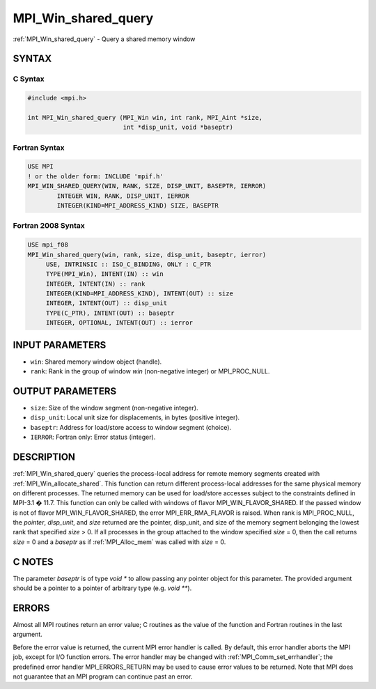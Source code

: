 .. _mpi_win_shared_query:


MPI_Win_shared_query
====================

.. include_body

:ref:`MPI_Win_shared_query` - Query a shared memory window


SYNTAX
------


C Syntax
^^^^^^^^

.. code-block:: c

   #include <mpi.h>

   int MPI_Win_shared_query (MPI_Win win, int rank, MPI_Aint *size,
                             int *disp_unit, void *baseptr)


Fortran Syntax
^^^^^^^^^^^^^^

.. code-block:: fortran

   USE MPI
   ! or the older form: INCLUDE 'mpif.h'
   MPI_WIN_SHARED_QUERY(WIN, RANK, SIZE, DISP_UNIT, BASEPTR, IERROR)
           INTEGER WIN, RANK, DISP_UNIT, IERROR
           INTEGER(KIND=MPI_ADDRESS_KIND) SIZE, BASEPTR


Fortran 2008 Syntax
^^^^^^^^^^^^^^^^^^^

.. code-block:: fortran

   USE mpi_f08
   MPI_Win_shared_query(win, rank, size, disp_unit, baseptr, ierror)
   	USE, INTRINSIC :: ISO_C_BINDING, ONLY : C_PTR
   	TYPE(MPI_Win), INTENT(IN) :: win
   	INTEGER, INTENT(IN) :: rank
   	INTEGER(KIND=MPI_ADDRESS_KIND), INTENT(OUT) :: size
   	INTEGER, INTENT(OUT) :: disp_unit
   	TYPE(C_PTR), INTENT(OUT) :: baseptr
   	INTEGER, OPTIONAL, INTENT(OUT) :: ierror


INPUT PARAMETERS
----------------
* ``win``: Shared memory window object (handle).
* ``rank``: Rank in the group of window *win* (non-negative integer) or MPI_PROC_NULL.

OUTPUT PARAMETERS
-----------------
* ``size``: Size of the window segment (non-negative integer).
* ``disp_unit``: Local unit size for displacements, in bytes (positive integer).
* ``baseptr``: Address for load/store access to window segment (choice).
* ``IERROR``: Fortran only: Error status (integer).

DESCRIPTION
-----------

:ref:`MPI_Win_shared_query` queries the process-local address for remote
memory segments created with :ref:`MPI_Win_allocate_shared`. This function can
return different process-local addresses for the same physical memory on
different processes. The returned memory can be used for load/store
accesses subject to the constraints defined in MPI-3.1 � 11.7. This
function can only be called with windows of flavor
MPI_WIN_FLAVOR_SHARED. If the passed window is not of flavor
MPI_WIN_FLAVOR_SHARED, the error MPI_ERR_RMA_FLAVOR is raised. When rank
is MPI_PROC_NULL, the *pointer*, *disp_unit*, and *size* returned are
the pointer, disp_unit, and size of the memory segment belonging the
lowest rank that specified *size* > 0. If all processes in the group
attached to the window specified *size* = 0, then the call returns
*size* = 0 and a *baseptr* as if :ref:`MPI_Alloc_mem` was called with
*size* = 0.


C NOTES
-------

The parameter *baseptr* is of type *void \** to allow passing any
pointer object for this parameter. The provided argument should be a
pointer to a pointer of arbitrary type (e.g. *void \*\**).


ERRORS
------

Almost all MPI routines return an error value; C routines as the value
of the function and Fortran routines in the last argument.

Before the error value is returned, the current MPI error handler is
called. By default, this error handler aborts the MPI job, except for
I/O function errors. The error handler may be changed with
:ref:`MPI_Comm_set_errhandler`; the predefined error handler MPI_ERRORS_RETURN
may be used to cause error values to be returned. Note that MPI does not
guarantee that an MPI program can continue past an error.


.. seealso::
   :ref:`MPI_Alloc_mem` :ref:`MPI_Win_allocate_shared`

